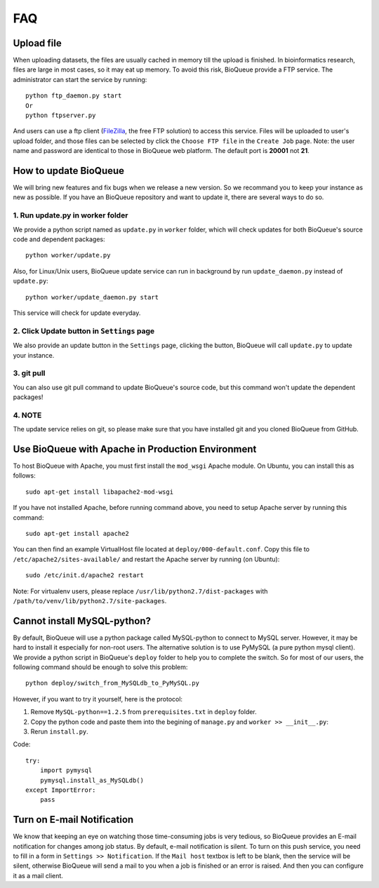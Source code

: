 FAQ
===
Upload file
-----------
When uploading datasets, the files are usually cached in memory till the upload is finished. In bioinformatics research, files are large in most cases, so it may eat up memory. To avoid this risk, BioQueue provide a FTP service. The administrator can start the service by running::

  python ftp_daemon.py start
  Or
  python ftpserver.py

And users can use a ftp client (`FileZilla <https://filezilla-project.org/>`_, the free FTP solution) to access this service. Files will be uploaded to user's upload folder, and those files can be selected by click the ``Choose FTP file`` in the ``Create Job`` page. Note: the user name and password are identical to those in BioQueue web platform. The default port is **20001** not **21**.

.. image:: https://cloud.githubusercontent.com/assets/17058337/24163553/e221c5c6-0ea5-11e7-94a6-396d237aa9e3.png

How to update BioQueue
----------------------
We will bring new features and fix bugs when we release a new version. So we recommand you to keep your instance as new as possible. If you have an BioQueue repository and want to update it, there are several ways to do so.

1. Run update.py in worker folder
+++++++++++++++++++++++++++++++++
We provide a python script named as ``update.py`` in ``worker`` folder, which will check updates for both BioQueue's source code and dependent packages::

  python worker/update.py

Also, for Linux/Unix users, BioQueue update service can run in background by run ``update_daemon.py`` instead of ``update.py``::

  python worker/update_daemon.py start

This service will check for update everyday.

2. Click Update button in ``Settings`` page
+++++++++++++++++++++++++++++++++++++++++++
We also provide an update button in the ``Settings`` page, clicking the button, BioQueue will call ``update.py`` to update your instance.

3. git pull
+++++++++++
You can also use git pull command to update BioQueue's source code, but this command won't update the dependent packages!

4. NOTE
+++++++
The update service relies on git, so please make sure that you have installed git and you cloned BioQueue from GitHub.

Use BioQueue with Apache in Production Environment
--------------------------------------------------
To host BioQueue with Apache, you must first install the ``mod_wsgi`` Apache module. On Ubuntu, you can install this as follows::

    sudo apt-get install libapache2-mod-wsgi

If you have not installed Apache, before running command above, you need to setup Apache server by running this command::

    sudo apt-get install apache2

You can then find an example VirtualHost file located at ``deploy/000-default.conf``. Copy this file to ``/etc/apache2/sites-available/`` and restart the Apache server by running (on Ubuntu)::

    sudo /etc/init.d/apache2 restart

Note: For virtualenv users, please replace ``/usr/lib/python2.7/dist-packages`` with ``/path/to/venv/lib/python2.7/site-packages``.

Cannot install MySQL-python?
----------------------------
By default, BioQueue will use a python package called MySQL-python to connect to MySQL server. However, it may be hard to install it especially for non-root users. The alternative solution is to use PyMySQL (a pure python mysql client). We provide a python script in BioQueue's ``deploy`` folder to help you to complete the switch. So for most of our users, the following command should be enough to solve this problem::

  python deploy/switch_from_MySQLdb_to_PyMySQL.py

However, if you want to try it yourself, here is the protocol:

1. Remove ``MySQL-python==1.2.5`` from ``prerequisites.txt`` in ``deploy`` folder.
2. Copy the python code and paste them into the begining of ``manage.py`` and ``worker >> __init__.py``:
3. Rerun ``install.py``.

Code::

  try:
      import pymysql
      pymysql.install_as_MySQLdb()
  except ImportError:
      pass

Turn on E-mail Notification
---------------------------
We know that keeping an eye on watching those time-consuming jobs is very tedious, so BioQueue provides an E-mail notification for changes among job status. By default, e-mail notification is silent. To turn on this push service, you need to fill in a form in ``Settings >> Notification``. If the ``Mail host`` textbox is left to be blank, then the service will be silent, otherwise BioQueue will send a mail to you when a job is finished or an error is raised. And then you can configure it as a mail client.
